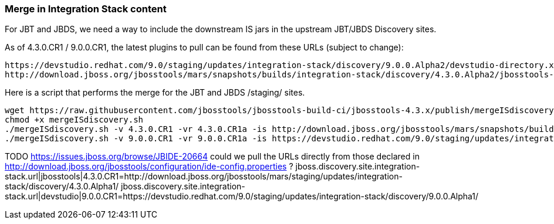 === Merge in Integration Stack content

For JBT and JBDS, we need a way to include the downstream IS jars in the upstream JBT/JBDS Discovery sites.

As of 4.3.0.CR1 / 9.0.0.CR1, the latest plugins to pull can be found from these URLs (subject to change):

  https://devstudio.redhat.com/9.0/staging/updates/integration-stack/discovery/9.0.0.Alpha2/devstudio-directory.xml
  http://download.jboss.org/jbosstools/mars/snapshots/builds/integration-stack/discovery/4.3.0.Alpha2/jbosstools-directory.xml

Here is a script that performs the merge for the JBT and JBDS /staging/ sites.

[source,bash]
----

wget https://raw.githubusercontent.com/jbosstools/jbosstools-build-ci/jbosstools-4.3.x/publish/mergeISdiscovery.sh
chmod +x mergeISdiscovery.sh 
./mergeISdiscovery.sh -v 4.3.0.CR1 -vr 4.3.0.CR1a -is http://download.jboss.org/jbosstools/mars/snapshots/builds/integration-stack/discovery/4.3.0.Alpha2/
./mergeISdiscovery.sh -v 9.0.0.CR1 -vr 9.0.0.CR1a -is https://devstudio.redhat.com/9.0/staging/updates/integration-stack/discovery/9.0.0.Alpha2/ -JBDS

----

TODO https://issues.jboss.org/browse/JBIDE-20664 could we pull the URLs directly from those declared in http://download.jboss.org/jbosstools/configuration/ide-config.properties ?
jboss.discovery.site.integration-stack.url|jbosstools|4.3.0.CR1=http://download.jboss.org/jbosstools/mars/staging/updates/integration-stack/discovery/4.3.0.Alpha1/
jboss.discovery.site.integration-stack.url|devstudio|9.0.0.CR1=https://devstudio.redhat.com/9.0/staging/updates/integration-stack/discovery/9.0.0.Alpha1/
